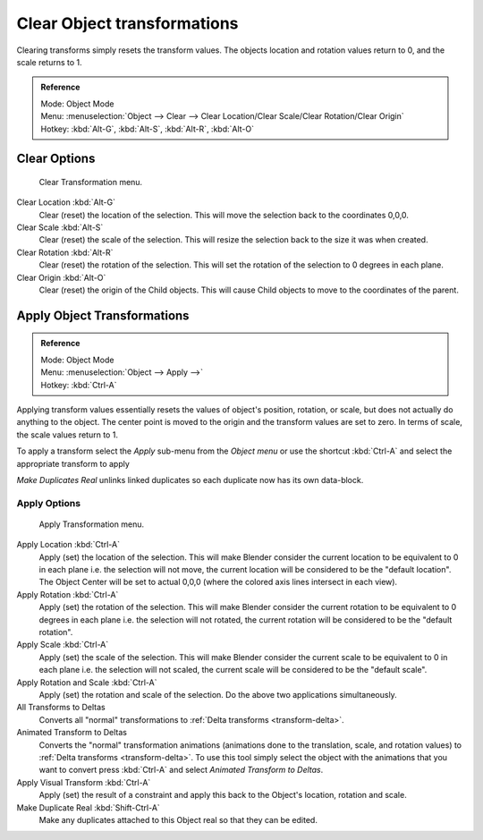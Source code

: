 ..    TODO/Review: {{review|}}.

****************************
Clear Object transformations
****************************

Clearing transforms simply resets the transform values.
The objects location and rotation values return to 0, and the scale returns to 1.

.. admonition:: Reference
   :class: refbox

   | Mode:     Object Mode
   | Menu:     :menuselection:`Object --> Clear --> Clear Location/Clear Scale/Clear Rotation/Clear Origin`
   | Hotkey:   :kbd:`Alt-G`, :kbd:`Alt-S`, :kbd:`Alt-R`, :kbd:`Alt-O`


Clear Options
=============

.. figure:: /images/editors_3dview_transform-control_object-transformations-clear-transformations.jpg

   Clear Transformation menu.


Clear Location :kbd:`Alt-G`
   Clear (reset) the location of the selection.
   This will move the selection back to the coordinates 0,0,0.

Clear Scale :kbd:`Alt-S`
   Clear (reset) the scale of the selection.
   This will resize the selection back to the size it was when created.

Clear Rotation :kbd:`Alt-R`
   Clear (reset) the rotation of the selection.
   This will set the rotation of the selection to 0 degrees in each plane.

Clear Origin :kbd:`Alt-O`
   Clear (reset) the origin of the Child objects.
   This will cause Child objects to move to the coordinates of the parent.


Apply Object Transformations
============================

.. admonition:: Reference
   :class: refbox

   | Mode:     Object Mode
   | Menu:     :menuselection:`Object --> Apply -->`
   | Hotkey:   :kbd:`Ctrl-A`


Applying transform values essentially resets the values of object's position, rotation,
or scale, but does not actually do anything to the object.
The center point is moved to the origin and the transform values are set to zero.
In terms of scale, the scale values return to 1.

To apply a transform select the *Apply* sub-menu from the *Object menu* or
use the shortcut :kbd:`Ctrl-A` and select the appropriate transform to apply

*Make Duplicates Real* unlinks linked duplicates so each duplicate now has its own data-block.


Apply Options
-------------

.. figure:: /images/editors_3dview_transform-control_object-transformations-apply-transformations.jpg

   Apply Transformation menu.


Apply Location :kbd:`Ctrl-A`
   Apply (set) the location of the selection.
   This will make Blender consider the current location to be equivalent to 0 in each plane
   i.e. the selection will not move, the current location will be considered to be the "default location".
   The Object Center will be set to actual 0,0,0 (where the colored axis lines intersect in each view).

Apply Rotation :kbd:`Ctrl-A`
   Apply (set) the rotation of the selection.
   This will make Blender consider the current rotation to be equivalent to 0 degrees in each plane
   i.e. the selection will not rotated, the current rotation will be considered to be the "default rotation".

Apply Scale :kbd:`Ctrl-A`
   Apply (set) the scale of the selection.
   This will make Blender consider the current scale to be equivalent to 0 in each plane
   i.e. the selection will not scaled, the current scale will be considered to be the "default scale".

Apply Rotation and Scale :kbd:`Ctrl-A`
   Apply (set) the rotation and scale of the selection. Do the above two applications simultaneously.

All Transforms to Deltas
   Converts all "normal" transformations to :ref:`Delta transforms <transform-delta>`.
Animated Transform to Deltas
   Converts the "normal" transformation animations (animations done to the translation,
   scale, and rotation values) to :ref:`Delta transforms <transform-delta>`.
   To use this tool simply select the object with the animations that you want to convert press :kbd:`Ctrl-A`
   and select *Animated Transform to Deltas*.

Apply Visual Transform :kbd:`Ctrl-A`
   Apply (set) the result of a constraint and apply this back to the Object's location, rotation and scale.
Make Duplicate Real :kbd:`Shift-Ctrl-A`
   Make any duplicates attached to this Object real so that they can be edited.
